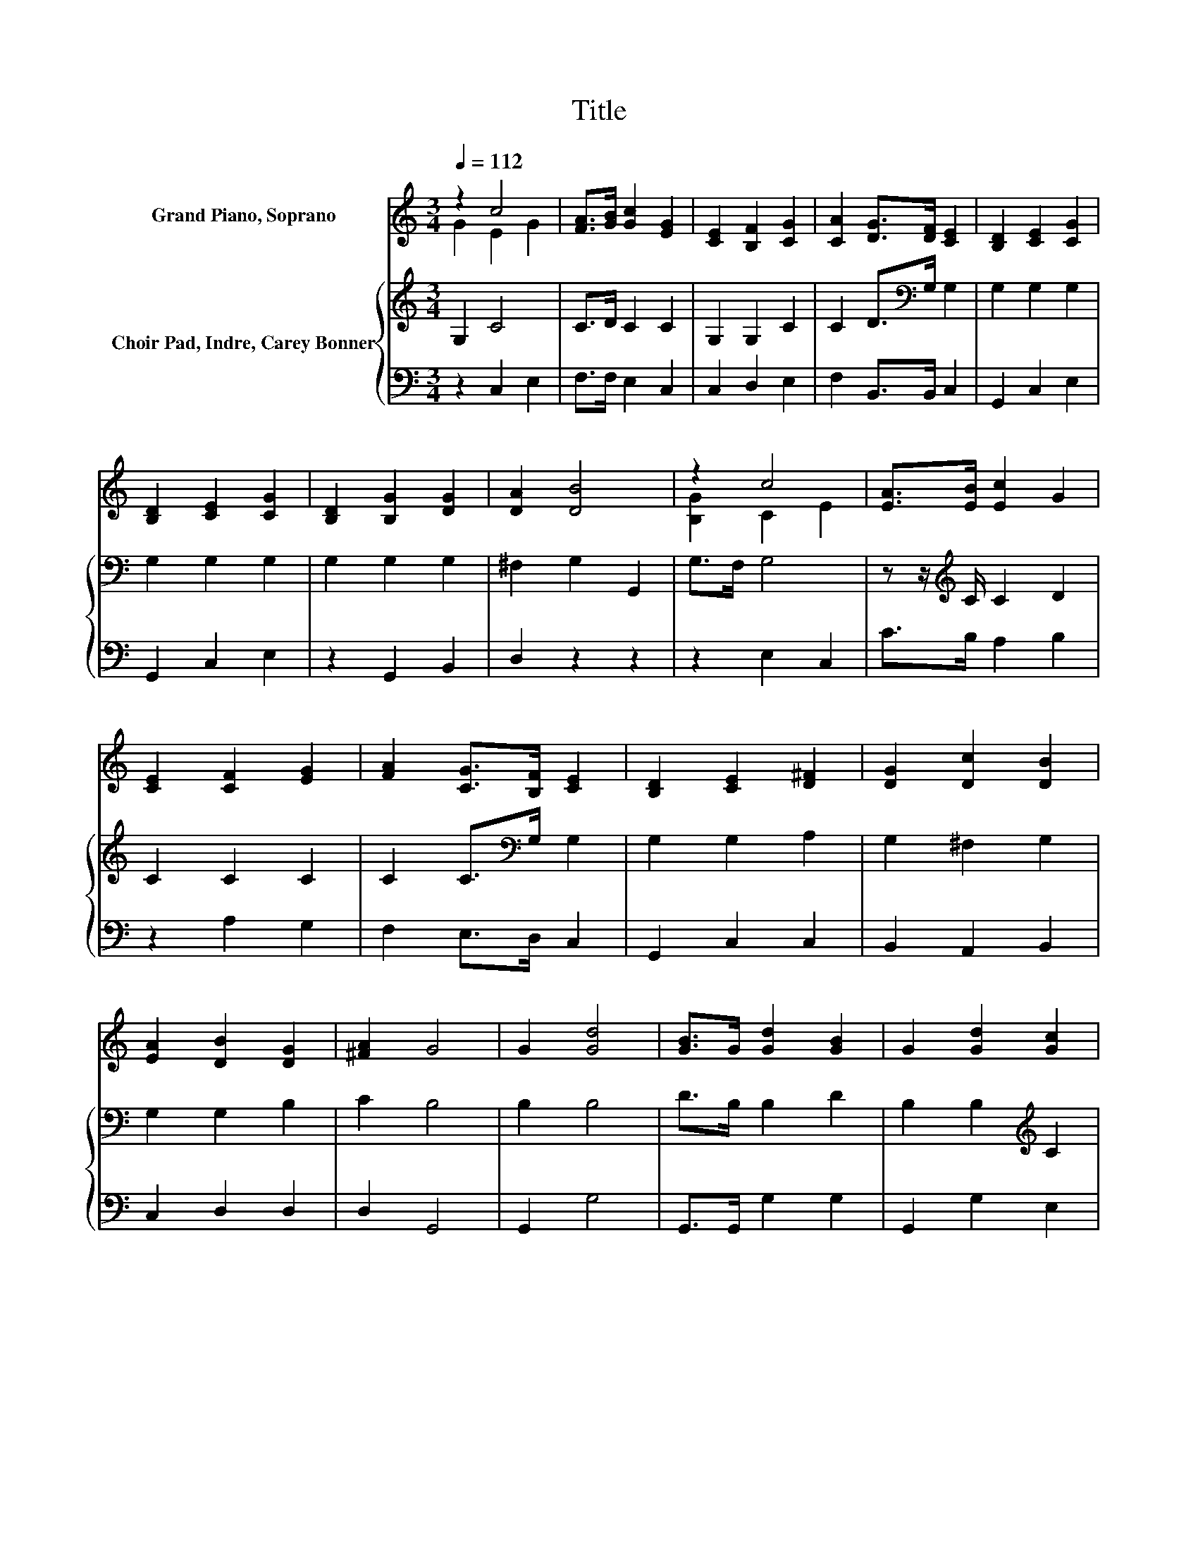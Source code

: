 X:1
T:Title
%%score ( 1 2 ) { 3 | 4 }
L:1/8
Q:1/4=112
M:3/4
K:C
V:1 treble nm="Grand Piano, Soprano"
V:2 treble 
V:3 treble nm="Choir Pad, Indre, Carey Bonner"
V:4 bass 
V:1
 z2 c4 | [FA]>[GB] [Gc]2 [EG]2 | [CE]2 [B,F]2 [CG]2 | [CA]2 [DG]>[DF] [CE]2 | [B,D]2 [CE]2 [CG]2 | %5
 [B,D]2 [CE]2 [CG]2 | [B,D]2 [B,G]2 [DG]2 | [DA]2 [DB]4 | z2 c4 | [EA]>[EB] [Ec]2 G2 | %10
 [CE]2 [CF]2 [EG]2 | [FA]2 [CG]>[B,F] [CE]2 | [B,D]2 [CE]2 [D^F]2 | [DG]2 [Dc]2 [DB]2 | %14
 [EA]2 [DB]2 [DG]2 | [^FA]2 G4 | G2 [Gd]4 | [GB]>G [Gd]2 [GB]2 | G2 [Gd]2 [Gc]2 | %19
 [Gd]2 [Ge]>[Fd] [Ec]2 | [EG]2 [FA]2 [GB]2 | [Gc]2 [Ge]2 [Ge]2 | z [Ad] [Ge]2 [Gc]2 | %23
 [Fd]2 [Ec]4- | [Ec]4 z2 |] %25
V:2
 G2 E2 G2 | x6 | x6 | x6 | x6 | x6 | x6 | x6 | [B,G]2 C2 E2 | x6 | x6 | x6 | x6 | x6 | x6 | x6 | %16
 x6 | x6 | x6 | x6 | x6 | x6 | x6 | x6 | x6 |] %25
V:3
 G,2 C4 | C>D C2 C2 | G,2 G,2 C2 | C2 D>[K:bass]G, G,2 | G,2 G,2 G,2 | G,2 G,2 G,2 | G,2 G,2 G,2 | %7
 ^F,2 G,2 G,,2 | G,>F, G,4 | z z/[K:treble] C/ C2 D2 | C2 C2 C2 | C2 C>[K:bass]G, G,2 | %12
 G,2 G,2 A,2 | G,2 ^F,2 G,2 | G,2 G,2 B,2 | C2 B,4 | B,2 B,4 | D>B, B,2 D2 | B,2 B,2[K:treble] C2 | %19
 B,2 C>C C2 | C2 C2 D2 | C2 B,2 C2 | z C C2 E2 | B,2 C4- | C4 z2 |] %25
V:4
 z2 C,2 E,2 | F,>F, E,2 C,2 | C,2 D,2 E,2 | F,2 B,,>B,, C,2 | G,,2 C,2 E,2 | G,,2 C,2 E,2 | %6
 z2 G,,2 B,,2 | D,2 z2 z2 | z2 E,2 C,2 | C>B, A,2 B,2 | z2 A,2 G,2 | F,2 E,>D, C,2 | G,,2 C,2 C,2 | %13
 B,,2 A,,2 B,,2 | C,2 D,2 D,2 | D,2 G,,4 | G,,2 G,4 | G,,>G,, G,2 G,2 | G,,2 G,2 E,2 | %19
 G,2 z z/ C,/ C,2 | C,2 F,2 F,2 | E,2 D,2 E,2 | z F, G,2 G,2 | G,2 C,4- | C,4 z2 |] %25

